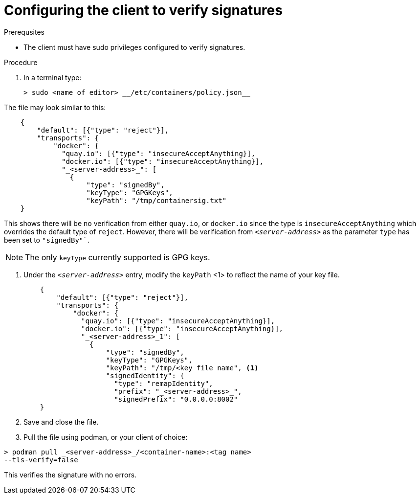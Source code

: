 
[id="configuring-the-client-to-verify-signatures"]

= Configuring the client to verify signatures

.Prerequsites
* The client must have sudo privileges configured to verify signatures.

.Procedure

. In a terminal type:

    > sudo <name of editor> __/etc/containers/policy.json__

The file may look similar to this:

----
    {
        "default": [{"type": "reject"}],
        "transports": {
            "docker": {
              "quay.io": [{"type": "insecureAcceptAnything}],
              "docker.io": [{"type": "insecureAcceptAnything}],
              "_<server-address>_": [
                {
                    "type": "signedBy",
                    "keyType": "GPGKeys",
                    "keyPath": "/tmp/containersig.txt"
    }
----

This shows there will be no verification from either `quay.io`, or `docker.io` since the type is `insecureAcceptAnything` which overrides the default type of `reject`. However, there will be verification from `_<server-address>_` as the parameter `type` has been set to `"signedBy"``.

NOTE: The only `keyType` currently supported is GPG keys.

. Under the `_<server-address>_` entry, modify the `keyPath` <1> to reflect the
name of your key file.
+
----
    {
        "default": [{"type": "reject"}],
        "transports": {
            "docker": {
              "quay.io": [{"type": "insecureAcceptAnything}],
              "docker.io": [{"type": "insecureAcceptAnything}],
              "_<server-address>_1": [
                {
                    "type": "signedBy",
                    "keyType": "GPGKeys",
                    "keyPath": "/tmp/<key file name", <1>
                    "signedIdentity": {
                      "type": "remapIdentity",
                      "prefix": "_<server-address>_",
                      "signedPrefix": "0.0.0.0:8002"
    }
----
+
. Save and close the file.

. Pull the file using podman, or your client of choice:

----
> podman pull _<server-address>_/<container-name>:<tag name>
--tls-verify=false
----

This verifies the signature with no errors.
